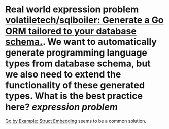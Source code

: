 * Real world expression problem [[https://github.com/volatiletech/sqlboiler#extending-generated-models][volatiletech/sqlboiler: Generate a Go ORM tailored to your database schema.]]. We want to automatically generate programming language types from database schema, but we also need to extend the functionality of these generated types. What is the best practice here? [[expression problem]]
[[https://gobyexample.com/struct-embedding][Go by Example: Struct Embedding]] seems to be a common solution.